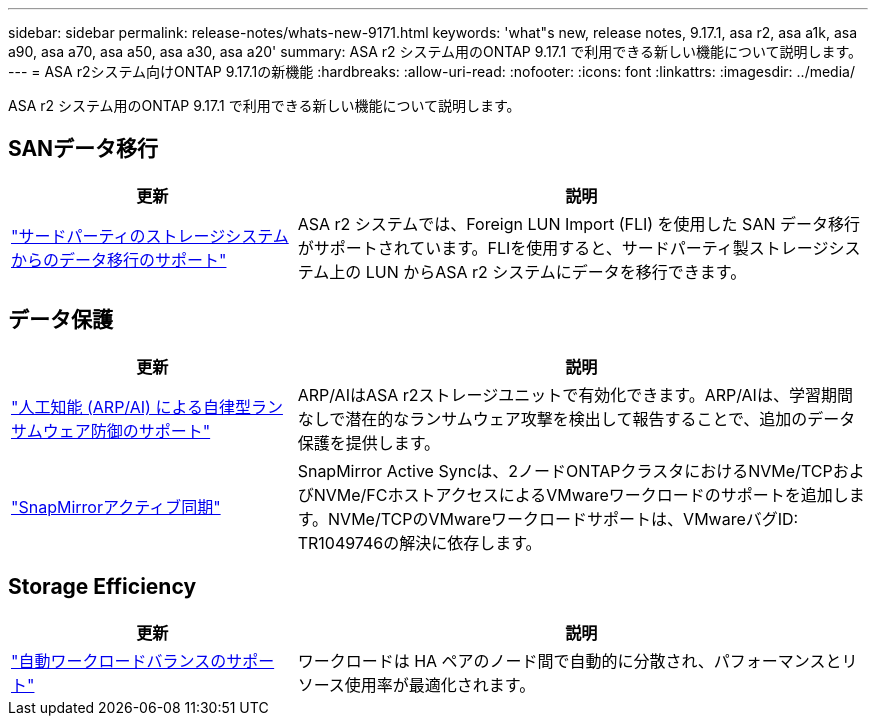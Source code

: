 ---
sidebar: sidebar 
permalink: release-notes/whats-new-9171.html 
keywords: 'what"s new, release notes, 9.17.1, asa r2, asa a1k, asa a90, asa a70, asa a50, asa a30, asa a20' 
summary: ASA r2 システム用のONTAP 9.17.1 で利用できる新しい機能について説明します。 
---
= ASA r2システム向けONTAP 9.17.1の新機能
:hardbreaks:
:allow-uri-read: 
:nofooter: 
:icons: font
:linkattrs: 
:imagesdir: ../media/


[role="lead"]
ASA r2 システム用のONTAP 9.17.1 で利用できる新しい機能について説明します。



== SANデータ移行

[cols="2,4"]
|===
| 更新 | 説明 


| link:../install-setup/set-up-data-access.html#migrate-data-from-a-third-party-storage-system["サードパーティのストレージシステムからのデータ移行のサポート"] | ASA r2 システムでは、Foreign LUN Import (FLI) を使用した SAN データ移行がサポートされています。FLIを使用すると、サードパーティ製ストレージシステム上の LUN からASA r2 システムにデータを移行できます。 
|===


== データ保護

[cols="2,4"]
|===
| 更新 | 説明 


| link:../secure-data/enable-anti-ransomware-protection.html["人工知能 (ARP/AI) による自律型ランサムウェア防御のサポート"] | ARP/AIはASA r2ストレージユニットで有効化できます。ARP/AIは、学習期間なしで潜在的なランサムウェア攻撃を検出して報告することで、追加のデータ保護を提供します。 


| link:../data-protection/snapmirror-active-sync.html["SnapMirrorアクティブ同期"] | SnapMirror Active Syncは、2ノードONTAPクラスタにおけるNVMe/TCPおよびNVMe/FCホストアクセスによるVMwareワークロードのサポートを追加します。NVMe/TCPのVMwareワークロードサポートは、VMwareバグID: TR1049746の解決に依存します。 
|===


== Storage Efficiency

[cols="2,4"]
|===
| 更新 | 説明 


| link:../learn-more/hardware-comparison.html["自動ワークロードバランスのサポート"] | ワークロードは HA ペアのノード間で自動的に分散され、パフォーマンスとリソース使用率が最適化されます。 
|===